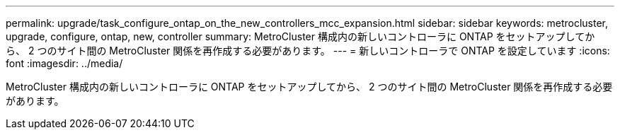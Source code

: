 ---
permalink: upgrade/task_configure_ontap_on_the_new_controllers_mcc_expansion.html 
sidebar: sidebar 
keywords: metrocluster, upgrade, configure, ontap, new, controller 
summary: MetroCluster 構成内の新しいコントローラに ONTAP をセットアップしてから、 2 つのサイト間の MetroCluster 関係を再作成する必要があります。 
---
= 新しいコントローラで ONTAP を設定しています
:icons: font
:imagesdir: ../media/


[role="lead"]
MetroCluster 構成内の新しいコントローラに ONTAP をセットアップしてから、 2 つのサイト間の MetroCluster 関係を再作成する必要があります。
